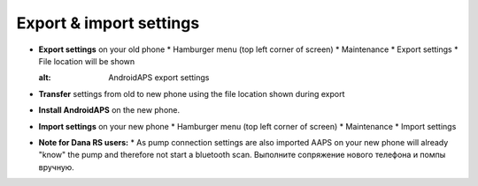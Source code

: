 
Export & import settings
***********************************

* **Export settings** on your old phone
  * Hamburger menu (top left corner of screen)
  * Maintenance
  * Export settings
  * File location will be shown
  
  .. image:: ../images/AAPS_ExportSettings.png
  :alt: AndroidAPS export settings
  
  
   
* **Transfer** settings from old to new phone using the file location shown during export
* **Install AndroidAPS** on the new phone.
* **Import settings** on your new phone
  * Hamburger menu (top left corner of screen)
  * Maintenance
  * Import settings
* **Note for Dana RS users:**
  * As pump connection settings are also imported AAPS on your new phone will already "know" the pump and therefore not start a bluetooth scan. Выполните сопряжение нового телефона и помпы вручную.
